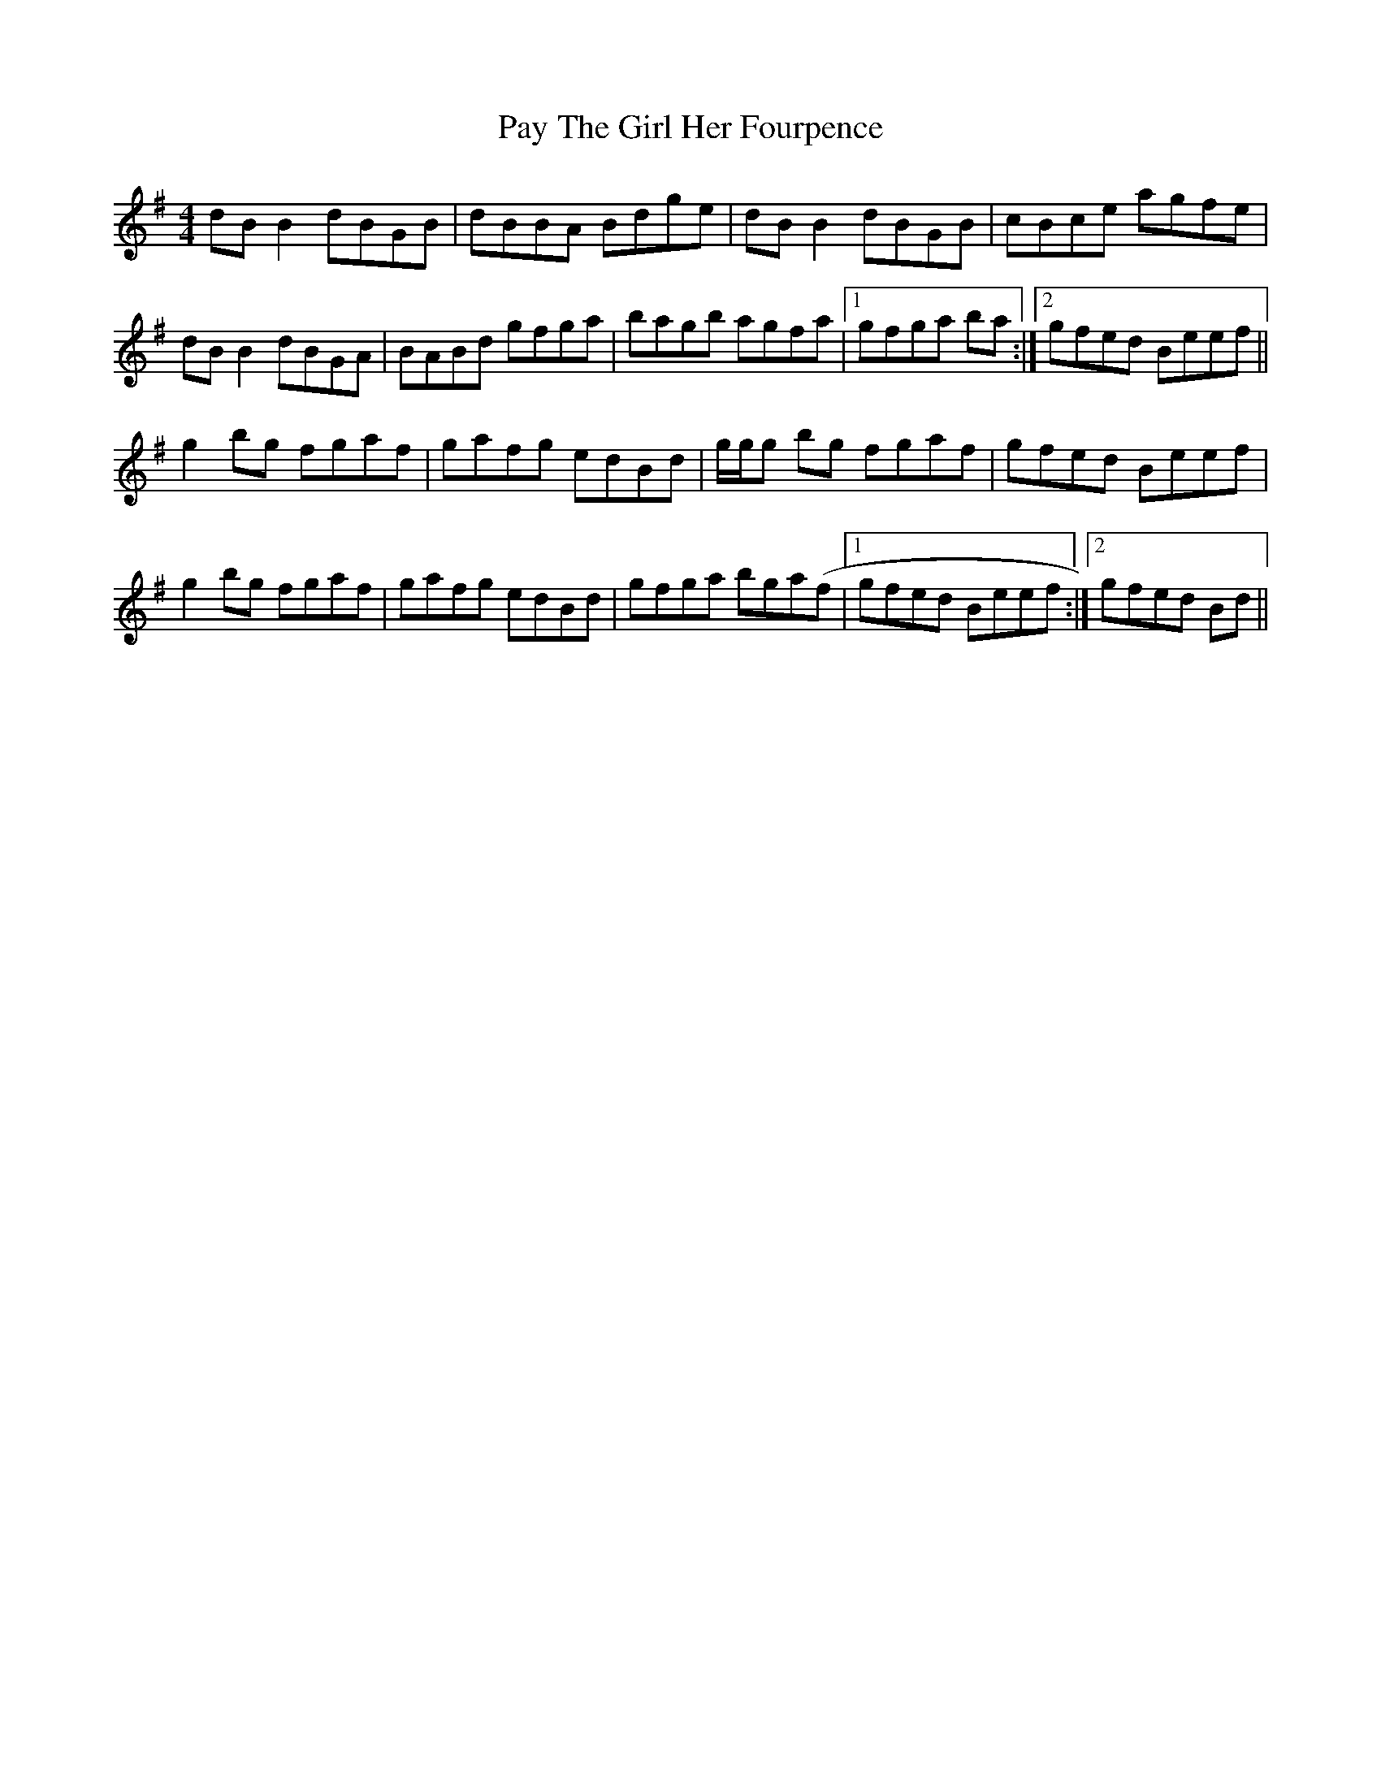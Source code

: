 X: 31870
T: Pay The Girl Her Fourpence
R: reel
M: 4/4
K: Gmajor
dB B2 dBGB|dBBA Bdge|dB B2 dBGB|cBce agfe|
dB B2 dBGA|BABd gfga|bagb agfa|1 gfga ba:|2 gfed Beef||
g2 bg fgaf|gafg edBd|g/g/g bg fgaf|gfed Beef|
g2 bg fgaf|gafg edBd|gfga bga(f|1 gfed Beef:|2 gfed Bd||

